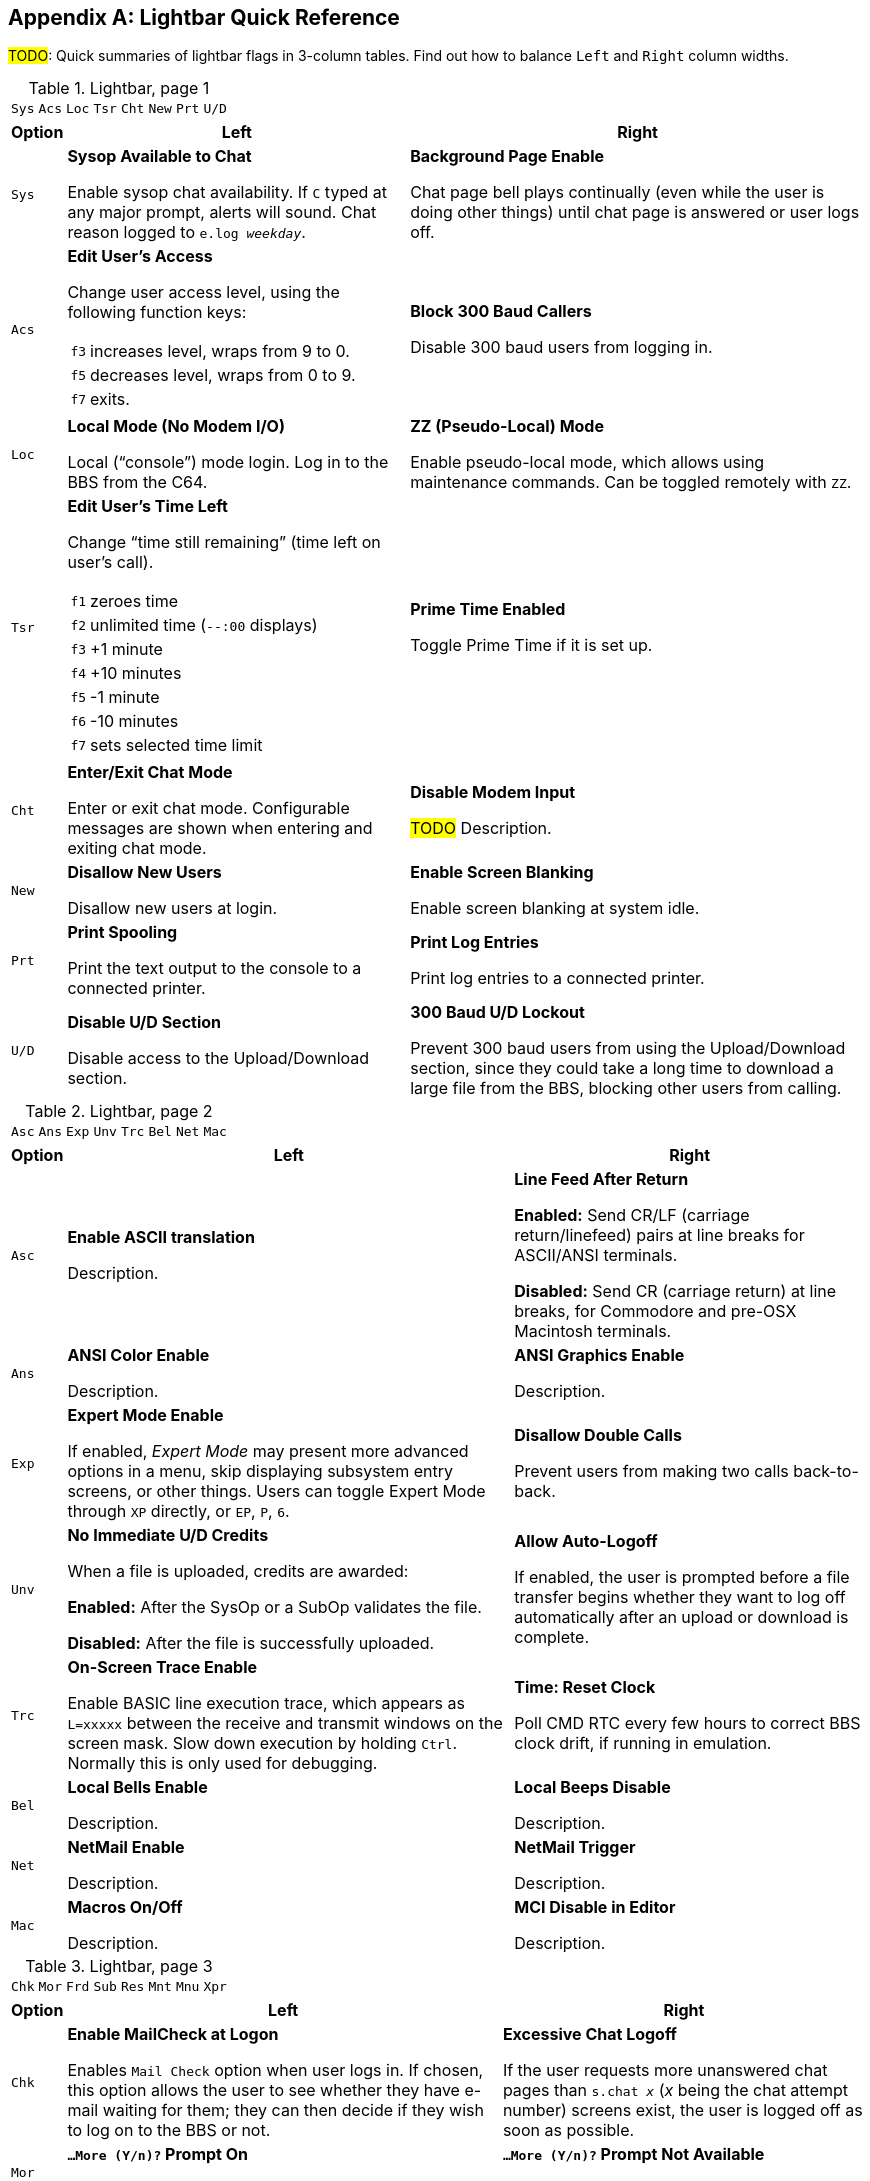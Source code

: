:experimental:

[appendix]
== Lightbar Quick Reference

#TODO#: Quick summaries of lightbar flags in 3-column tables. Find out how to balance `Left` and `Right` column widths.

.Lightbar, page 1
[width="100%",cols="8*^"]
|====================
| `Sys` | `Acs` | `Loc` | `Tsr` | `Cht` | `New` | `Prt` | `U/D`
|====================

// cols="2a" enables nested tables (for function keys) in that column

[width="100%",options="header", options="autowidth", cols="1,2a,3"]
|====================
| Option | Left | Right

| `Sys`
| *Sysop Available to Chat*

Enable sysop chat availability.
If kbd:[C] typed at any major prompt, alerts will sound.
Chat reason logged to `e.log _weekday_`.

| *Background Page Enable*

Chat page bell plays continually (even while the user is doing other things) until chat page is answered or user logs off.

| `Acs`
| *Edit User's Access*

Change user access level, using the following function keys:

// Nested table
[cols="1,2",options="autowidth"]
!===
// are there f1 f2 f4 f6 shortcuts too?
! kbd:[f3] ! increases level, wraps from 9 to 0.
! kbd:[f5] ! decreases level, wraps from 0 to 9.
! kbd:[f7] ! exits.
!===

| *Block 300 Baud Callers*

Disable 300 baud users from logging in.

| `Loc`
| *Local Mode (No Modem I/O)*

Local ("`console`") mode login. Log in to the BBS from the C64.

| *ZZ (Pseudo-Local) Mode*

Enable pseudo-local mode, which allows using maintenance commands.
Can be toggled remotely with kbd:[ZZ].

| `Tsr`
| *Edit User's Time Left*

Change "`time still remaining`" (time left on user`'s call).

// Nested table
[cols="1,2",options="autowidth"]
!===
! kbd:[f1] ! zeroes time
! kbd:[f2] ! unlimited time (`--:00` displays)
! kbd:[f3] ! +1 minute
! kbd:[f4] ! +10 minutes
! kbd:[f5] ! -1 minute
! kbd:[f6] ! -10 minutes
! kbd:[f7] ! sets selected time limit
!===

| *Prime Time Enabled*

Toggle Prime Time if it is set up.

| `Cht`
| *Enter/Exit Chat Mode*

Enter or exit chat mode.
Configurable messages are shown when entering and exiting chat mode.

| *Disable Modem Input*

#TODO# Description.

| `New`
| *Disallow New Users*

Disallow new users at login.

| *Enable Screen Blanking*

Enable screen blanking at system idle.

| `Prt`
| *Print Spooling*

Print the text output to the console to a connected printer.

| *Print Log Entries*

Print log entries to a connected printer.

| `U/D`
| *Disable U/D Section*

Disable access to the Upload/Download section.

| *300 Baud U/D Lockout*

Prevent 300 baud users from using the Upload/Download section, since they could take a long time to download a large file from the BBS, blocking other users from calling.

|====================

////
     Sysop Available to Chat    0 Sys 1    Background Page Enable
     Edit User's Access         2 Acs 3    Block 300 Baud Callers
     Local Mode (No Modem I/O)  4 Loc 5    ZZ (Pseudo-Local) Mode
     Edit User's Time Left      6 Tsr 7    Prime Time Enabled
     Enter/Exit Chat Mode       8 Cht 9    Disable Modem Input
     Disallow New Users        10 New 11   Enable Screen Blanking
     Print Spooling            12 Prt 13   Print Log Entries
     Disable U/D Section       14 U/D 15   300 Baud U/D Lockout
////

.Lightbar, page 2
[width="100%",cols="8*^"]
|====================
| `Asc` | `Ans` | `Exp` | `Unv` | `Trc` | `Bel` |  `Net` | `Mac`
|====================

[width="100%",options="header", options="autowidth"]
|====================
| Option | Left | Right

| `Asc`
| *Enable ASCII translation*

Description.

| *Line Feed After Return*

*Enabled:* Send CR/LF (carriage return/linefeed) pairs at line breaks for ASCII/ANSI terminals.

*Disabled:* Send CR (carriage return) at line breaks, for Commodore and pre-OSX Macintosh terminals.

| `Ans`
| *ANSI Color Enable*

Description.

| *ANSI Graphics Enable*

Description.

| `Exp`
| *Expert Mode Enable*

If enabled, _Expert Mode_ may present more advanced options in a menu, skip displaying subsystem entry screens, or other things.
Users can toggle Expert Mode through kbd:[XP] directly, or kbd:[EP], kbd:[P], kbd:[6].

| *Disallow Double Calls*

Prevent users from making two calls back-to-back.

| `Unv`
| *No Immediate U/D Credits*

When a file is uploaded, credits are awarded:

*Enabled:* After the SysOp or a SubOp validates the file.

*Disabled:* After the file is successfully uploaded.

| *Allow Auto-Logoff*

If enabled, the user is prompted before a file transfer begins whether they want to log off automatically after an upload or download is complete.

| `Trc`
| *On-Screen Trace Enable*

Enable BASIC line execution trace, which appears as `L=xxxxx` between the receive and transmit windows on the screen mask.
Slow down execution by holding kbd:[Ctrl].
Normally this is only used for debugging.

| *Time: Reset Clock*

Poll CMD RTC every few hours to correct BBS clock drift, if running in emulation.

| `Bel`
| *Local Bells Enable*

Description.

| *Local Beeps Disable*

Description.

| `Net`
| *NetMail Enable*

Description.

| *NetMail Trigger*

Description.

| `Mac`
| *Macros On/Off*

Description.

| *MCI Disable in Editor*

Description.

|====================

////
     ASCII Translation         16 Asc 17   Line Feed After Return
     ANSI Color Enable         18 Ans 19   ANSI Graphics Enable
     Expert Mode Enable        20 Exp 21   Disallow Double Calls
     No Immediate U/D Credits  22 Unv 23   Allow Auto-Logoff
     On-Screen Trace Enable    24 Trc 25   Time: Reset Clock
     Local Bells Enable        26 Bel 27   Local Beeps Disable
     NetMail Enable            28 Net 29   NetMail Trigger
     Macros On/Off             30 Mac 31   MCI Disable in Editor
////

.Lightbar, page 3
[width="100%",cols="8*^"]
|====================
| `Chk` | `Mor` | `Frd` | `Sub` | `Res` | `Mnt` | `Mnu` | `Xpr`
|====================

[width="100%",options="header", options="autowidth"]
|====================
| Option | Left | Right

| `Chk`
| *Enable MailCheck at Logon*

Enables kbd:[M]`ail Check` option when user logs in.
If chosen, this option allows the user to see whether they have e-mail waiting for them; they can then decide if they wish to log on to the BBS or not.

| *Excessive Chat Logoff*

If the user requests more unanswered chat pages than `s.chat _x_` (_x_ being the chat attempt number) screens exist, the user is logged off as soon as possible.

| `Mor`
| *`...More (Y/n)?` Prompt On*

Description.

| *`...More (Y/n)?` Prompt Not Available*

Description.

| `Frd`
| *Full-Color Read Disable*

// TODO: verify this

Disable outputting color to caller.

| _Undefined_

| `Sub`
| *Message Bases Closed (SB)*

Description.

| *Files Section Closed (GF)*

Description.

| `Res`
| *System Reserved (Default PW)*

Description.

| *Network Reserve*

Description.

| `Mnt`
| _Undefined_

| *Modem Answer Disabled*

Description.

| `Mnu`
| *Is User in Menu Mode?*

Description.

| *Are Menus Available on BBS?*

Description.

| `Xpr`
| *Enable Express Logon*

Enables kbd:[X]`press Logon` option when user logs in.
If chosen, this option skips most login modules, going to main prompt as quickly as possible.

| *Use `s.detect` Files*

Description.

|====================

////
 Enable MailCheck at Logon     32 Chk 33   Excessive Chat Logoff
 More Prompt On                34 Mor 35   More Prompt Not Available
 Full-Color Read Disable       36 Frd 37   Undefined
 Message Bases Closed (SB)     38 Sub 39   Files Section Closed (GF)
 System Reserved (Default PW)  40 Res 41   Network Reserve
 Undefined                     42 Mnt 43   Modem Answer Disabled
 Is User in Menu Mode?         44 Mnu 45   Are Menus Available on BBS?
 Enable Express Logon          46 Xpr 47   Use s.detect Files
////

.Lightbar, page 4
[width="100%",cols="8*^"]
|====================
| `Em3` | `Sc2` | `Scp` | `Alt` | `Trb` | `DCD` | `DSR` | `$3e`
|====================

[width="100%", options="header", options="autowidth"]
|====================
| Option | Left | Right

| `Em3`
| *Emulate Image 1.x mode*

Run Image 1._x_ `+` files.

| _Undefined_

| `Sc2`
| *Disable 2nd Security Check*

During login, a second login security question is not asked (first/last names, e-mail address)

| _Undefined_

| `Scp`
| *SuperCPU Present*

A CMD SuperCPU is connected to the C64.

| *Turbo Mode On*

A CMD SuperCPU is operating in 20 mHz mode.

| `Alt`
| *Alt last 10 callers display*

Display idle screen last ten callers in different colors.

| _Undefined_

| `Trb`
| *Disable Troubleshooting Mode*

*Enabled:* Don`'t display values of variables in programmable window for troubleshooting purposes

| _Undefined_

| `DCD`
| *Invert DCD*

*Enabled:* Hang up when inverted (asserted when high) _Data Carrier Detect_ signal received.

*Disabled:* Hang up when normal (asserted when low) DCD signal received.

| *Carrier Present*

_(BBS controlled)_ A modem carrier signal is present (user is online).

Check in BASIC using `&,52,$3b,3:if a% then ...`

| `DSR`
| *DCD or DSR Hangup*

*Enabled*: Hang up on no _Data Set Ready_ signal.

*Disabled*: Hang up on no DCD signal

| *Enable Rx/Tx Windows*

*Enabled*: Show data being received/transmitted in 10-character windows on the bottom screen mask.

| `$3e`
| _Undefined_
| _Undefined_

|====================

////
 Emulate Image 1.x mode        48 Em3 49   Undefined
 Disable 2nd Security Check    50 Sc2 51   Undefined
 SuperCPU Present              52 Scp 53   Turbo Mode On
 Alt last 10 callers display   54 Alt 55   Undefined
 Disable Troubleshooting Mode  56 Trb 57   Undefined
 Invert DCD                    58 DCD 59   Carrier Present
 DCD or DSR Hangup             60 DSR 61   Enable Rx/Tx Windows
////

.Lightbar, page 5
[width="100%",cols="8*^"]
|====================
| `$40`  |  `$42`  |  `$44`  |  `$46`  |  `$48`  |  `$4a`  |  `$4c`  |  `$4e`
|====================

.Lightbar, page 6
[width="100%",cols="8*^"]
|====================
| `$50`  | `$52`  | `$54` | `$56` | `$58` | `$5a` | `$5c` | `$5e`
|====================

.Lightbar, page 7
[width="100%",cols="8*^"]
|====================
| `$60` | `$62` | `$64` | `$66` | `$68` | `$6a` | `$6c` | `$6e`
|====================

Pages 5-7 are undefined and are available for your own use.

.Lightbar, page 8
[width="100%",cols="8*^"]
|====================
| `At1` | `At2` | `At3` | `At4` | `At5` | `At6` | `At7` | `At8`
|====================

[width="100%",options="header", options="autowidth"]
|====================
| Option | Left | Right

| `At1`
| x
| x

| `At2`
| x
| x

| `At3`
| x
| x

| `At4`
| x
| x

| `At5`
| x
| x

| `At6`
| x
| x

| `At7`
| x
| x

| `At8`
| x
| x

|====================
